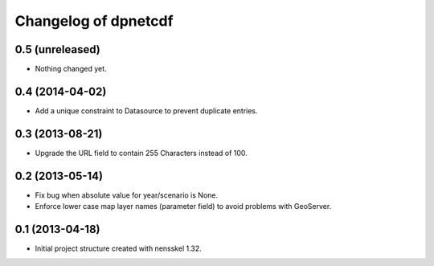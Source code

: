 Changelog of dpnetcdf
===================================================


0.5 (unreleased)
----------------

- Nothing changed yet.


0.4 (2014-04-02)
----------------

- Add a unique constraint to Datasource to prevent duplicate entries.


0.3 (2013-08-21)
----------------

- Upgrade the URL field to contain 255 Characters instead of 100.


0.2 (2013-05-14)
----------------

- Fix bug when absolute value for year/scenario is None.

- Enforce lower case map layer names (parameter field) to avoid problems with
  GeoServer.


0.1 (2013-04-18)
----------------

- Initial project structure created with nensskel 1.32.
